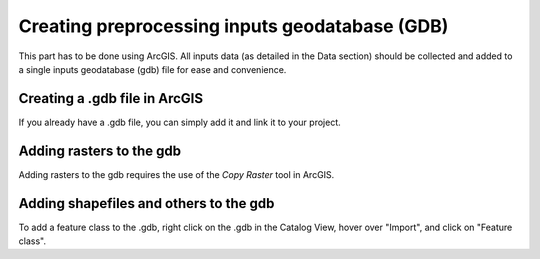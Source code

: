 ===============================================
Creating preprocessing inputs geodatabase (GDB)
===============================================

This part has to be done using ArcGIS. All inputs data (as detailed in the Data section) should be collected and added to a single inputs geodatabase (gdb) file for ease and convenience.

Creating a .gdb file in ArcGIS
==============================

If you already have a .gdb file, you can simply add it and link it to your project.

Adding rasters to the gdb
=========================

Adding rasters to the gdb requires the use of the *Copy Raster* tool in ArcGIS.

Adding shapefiles and others to the gdb
=======================================

To add a feature class to the .gdb, right click on the .gdb in the Catalog View, hover over "Import", and click on "Feature class".
